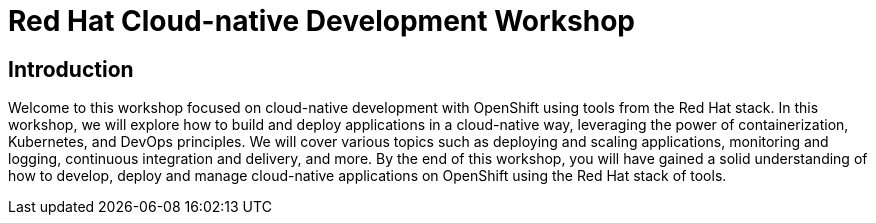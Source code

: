 = Red Hat Cloud-native Development Workshop
:page-layout: home
:!sectids:

[.text-center.strong]
== Introduction

Welcome to this workshop focused on cloud-native development with OpenShift using tools from the Red Hat stack.
In this workshop, we will explore how to build and deploy applications in a cloud-native way, leveraging the power of containerization, Kubernetes, and DevOps principles.
We will cover various topics such as deploying and scaling applications, monitoring and logging, continuous integration and delivery, and more.
By the end of this workshop, you will have gained a solid understanding of how to develop, deploy and manage cloud-native applications on OpenShift using the Red Hat stack of tools.

